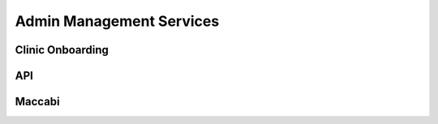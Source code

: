 #############
Admin Management Services 
#############


******************
Clinic Onboarding
******************

******************
API
******************


******************
Maccabi
******************